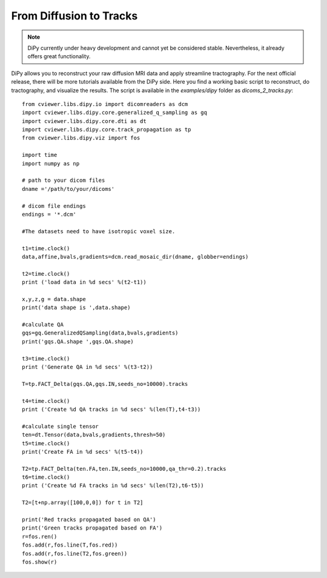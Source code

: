 .. _dcm2trk:

========================
From Diffusion to Tracks 
========================

.. note:: DiPy currently under heavy development and cannot yet be considered stable. Nevertheless, it already
          offers great functionality.

DiPy allows you to reconstruct your raw diffusion MRI data and apply streamline tractography. For the next official release,
there will be more tutorials available from the DiPy side. Here you find a working basic script to reconstruct, do tractography,
and visualize the results. The script is available in the *examples/dipy* folder as *dicoms_2_tracks.py*::
	
	from cviewer.libs.dipy.io import dicomreaders as dcm
	import cviewer.libs.dipy.core.generalized_q_sampling as gq
	import cviewer.libs.dipy.core.dti as dt
	import cviewer.libs.dipy.core.track_propagation as tp
	from cviewer.libs.dipy.viz import fos
	
	import time
	import numpy as np
	
	# path to your dicom files
	dname ='/path/to/your/dicoms'
	
	# dicom file endings
	endings = '*.dcm'
	
	#The datasets need to have isotropic voxel size.
	
	t1=time.clock()
	data,affine,bvals,gradients=dcm.read_mosaic_dir(dname, globber=endings)
	
	t2=time.clock()
	print ('load data in %d secs' %(t2-t1))
	
	x,y,z,g = data.shape
	print('data shape is ',data.shape)
	
	#calculate QA
	gqs=gq.GeneralizedQSampling(data,bvals,gradients)
	print('gqs.QA.shape ',gqs.QA.shape)
	
	t3=time.clock()
	print ('Generate QA in %d secs' %(t3-t2))
	
	T=tp.FACT_Delta(gqs.QA,gqs.IN,seeds_no=10000).tracks
	
	t4=time.clock()
	print ('Create %d QA tracks in %d secs' %(len(T),t4-t3))
	
	#calculate single tensor
	ten=dt.Tensor(data,bvals,gradients,thresh=50)
	t5=time.clock()
	print('Create FA in %d secs' %(t5-t4))
	     
	T2=tp.FACT_Delta(ten.FA,ten.IN,seeds_no=10000,qa_thr=0.2).tracks
	t6=time.clock()
	print ('Create %d FA tracks in %d secs' %(len(T2),t6-t5))
	
	T2=[t+np.array([100,0,0]) for t in T2]
	
	print('Red tracks propagated based on QA')
	print('Green tracks propagated based on FA')
	r=fos.ren()
	fos.add(r,fos.line(T,fos.red))
	fos.add(r,fos.line(T2,fos.green))
	fos.show(r)